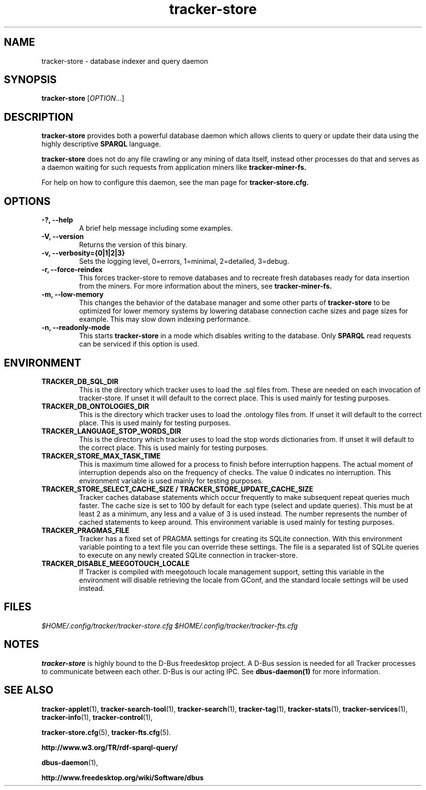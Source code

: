 .TH tracker-store 1 "September 2009" GNU "User Commands"

.SH NAME
tracker-store \- database indexer and query daemon

.SH SYNOPSIS
\fBtracker-store\fR [\fIOPTION\fR...]

.SH DESCRIPTION
.B tracker-store
provides both a powerful database daemon which allows clients to query
or update their data using the highly descriptive
.B SPARQL
language.
.PP
.B tracker-store
does not do any file crawling or any mining of data itself, instead
other processes do that and serves as a daemon waiting for such
requests from application miners like
.B tracker-miner-fs.
.PP
For help on how to configure this daemon, see the man page for
.B tracker-store.cfg.

.SH OPTIONS
.TP
.B \-?, \-\-help
A brief help message including some examples.
.TP
.B \-V, \-\-version
Returns the version of this binary.
.TP
.B \-v, \-\-verbosity={0|1|2|3}
Sets the logging level, 0=errors, 1=minimal, 2=detailed, 3=debug.
.TP
.B \-r, \-\-force-reindex
This forces tracker-store to remove databases and to recreate fresh
databases ready for data insertion from the miners. For more
information about the miners, see
.B tracker-miner-fs.
.TP
.B \-m, \-\-low-memory
This changes the behavior of the database manager and some other
parts of
.B tracker-store
to be optimized for lower memory systems by lowering database
connection cache sizes and page sizes for example. This may slow down
indexing performance.
.TP
.B \-n, \-\-readonly-mode
This starts
.B tracker-store
in a mode which disables writing to the database. Only
.B SPARQL
read requests can be serviced if this option is used.

.SH ENVIRONMENT
.TP
.B TRACKER_DB_SQL_DIR
This is the directory which tracker uses to load the .sql files from.
These are needed on each invocation of tracker-store. If unset it will
default to the correct place. This is used mainly for testing
purposes.

.TP
.B TRACKER_DB_ONTOLOGIES_DIR
This is the directory which tracker uses to load the .ontology files
from. If unset it will default to the correct place. This is used
mainly for testing purposes.

.TP
.B TRACKER_LANGUAGE_STOP_WORDS_DIR
This is the directory which tracker uses to load the stop words
dictionaries from. If unset it will default to the correct place. This
is used mainly for testing purposes.

.TP
.B TRACKER_STORE_MAX_TASK_TIME
This is maximum time allowed for a process to finish before interruption
happens. The actual moment of interruption depends also on the frequency of
checks. The value 0 indicates no interruption.
This environment variable is used mainly for testing purposes.

.TP
.B TRACKER_STORE_SELECT_CACHE_SIZE / TRACKER_STORE_UPDATE_CACHE_SIZE
Tracker caches database statements which occur frequently to make
subsequent repeat queries much faster. The cache size is set to 100 by
default for each type (select and update queries). This must be at
least 2 as a minimum, any less and a value of 3 is used instead. The
number represents the number of cached statements to keep around.
This environment variable is used mainly for testing purposes.

.TP
.B TRACKER_PRAGMAS_FILE
Tracker has a fixed set of PRAGMA settings for creating its SQLite connection.
With this environment variable pointing to a text file you can override these
settings. The file is a \n separated list of SQLite queries to execute on any
newly created SQLite connection in tracker-store.

.TP
.B TRACKER_DISABLE_MEEGOTOUCH_LOCALE
If Tracker is compiled with meegotouch locale management support, setting this
variable in the environment will disable retrieving the locale from GConf, and
the standard locale settings will be used instead.

.SH FILES
.I $HOME/.config/tracker/tracker-store.cfg
.I $HOME/.config/tracker/tracker-fts.cfg

.SH NOTES
.B tracker-store
is highly bound to the D-Bus freedesktop project. A D-Bus session is
needed for all Tracker processes to communicate between each other.
D-Bus is our acting IPC. See
.BR dbus-daemon(1)
for more information.

.SH SEE ALSO
.BR tracker-applet (1),
.BR tracker-search-tool (1),
.BR tracker-search (1),
.BR tracker-tag (1),
.BR tracker-stats (1),
.BR tracker-services (1),
.BR tracker-info (1),
.BR tracker-control (1),

.BR tracker-store.cfg (5),
.BR tracker-fts.cfg (5).

.BR http://www.w3.org/TR/rdf-sparql-query/

.BR dbus-daemon (1),

.BR http://www.freedesktop.org/wiki/Software/dbus
